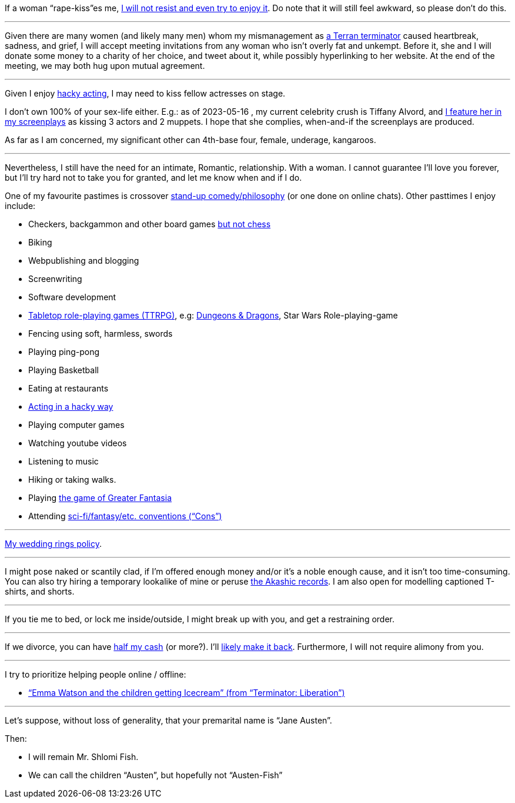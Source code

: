 If a woman “rape-kiss”es me, https://www.shlomifish.org/humour/bits/true-stories/my-first-kiss/[I will not resist and even try to enjoy it]. Do note that it will still feel awkward, so please don't do this.

---

Given there are many women (and likely many men) whom my mismanagement as https://www.shlomifish.org/philosophy/culture/multiverse-cosmology/[a Terran terminator] caused heartbreak, sadness, and grief, I will accept meeting invitations from any woman who isn't overly fat and unkempt. Before it, she and I will donate some money to a charity of her choice, and tweet about it, while possibly hyperlinking to her website. At the end of the meeting, we may both hug upon mutual agreement.

---

Given I enjoy
https://www.shlomifish.org/philosophy/culture/case-for-commercial-fan-fiction/indiv-nodes/bad_acting_ftw.xhtml[hacky acting], I may need to kiss fellow actresses on stage.

I don't own 100% of your sex-life either. E.g.: as of 2023-05-16 , my
current celebrity crush is Tiffany Alvord, and https://www.shlomifish.org/meta/nav-blocks/blocks/#tiffany_alvord_sect[I feature her in my screenplays] as kissing 3 actors and 2 muppets. I hope that she complies, when-and-if the screenplays are produced.

As far as I am concerned, my significant other can 4th-base four, female, underage, kangaroos.

---

Nevertheless, I still have the need for an intimate, Romantic, relationship. With a woman. I cannot guarantee I'll love you forever, but I'll try hard not to take you for granted, and let me know when and if I do.

One of my favourite pastimes is crossover https://www.shlomifish.org/humour/image-macros/indiv-nodes/standup_philosopher.xhtml[stand-up comedy/philosophy] (or one done on online chats). Other pasttimes I enjoy include:

* Checkers, backgammon and other board games https://www.shlomifish.org/meta/FAQ/do_you_play_chess.xhtml[but not chess]
* Biking
* Webpublishing and blogging
* Screenwriting
* Software development
* https://en.wikipedia.org/wiki/Tabletop_role-playing_game[Tabletop role-playing games (TTRPG)], e.g: https://en.wikipedia.org/wiki/Dungeons_%26_Dragons[Dungeons &amp; Dragons], Star Wars Role-playing-game
* Fencing using soft, harmless, swords
* Playing ping-pong
* Playing Basketball
* Eating at restaurants
* https://www.shlomifish.org/philosophy/culture/case-for-commercial-fan-fiction/indiv-nodes/bad_acting_ftw.xhtml[Acting in a hacky way]
* Playing computer games
* Watching youtube videos
* Listening to music
* Hiking or taking walks.
* Playing https://www.shlomifish.org/philosophy/culture/multiverse-cosmology/#fantasia-vs-fantastecha[the game of Greater Fantasia]
* Attending https://en.wikipedia.org/wiki/Science_fiction_convention[sci-fi/fantasy/etc. conventions (“Cons”)]

---

https://www.shlomifish.org/humour/fortunes/show.cgi?id=sharp-reddit--rindolf-planning-his-wedding[My wedding rings policy].

---

I might pose naked or scantily clad, if I'm offered enough money and/or it's a noble enough cause, and it isn't too time-consuming. You can also try hiring a temporary lookalike of mine or peruse https://en.wikipedia.org/wiki/Akashic_records[the Akashic records]. I am also open for modelling captioned T-shirts, and shorts.

---

If you tie me to bed, or lock me inside/outside, I might break up with you, and get a restraining order.

---

If we divorce, you can have https://www.chabad.org/library/bible_cdo/aid/16480/jewish/Chapter-7.htm[half my cash] (or more?). I'll https://www.shlomifish.org/humour/Queen-Padme-Tales/[likely make it back]. Furthermore, I will not require alimony from you.

---

I try to prioritize helping people online / offline:

* https://www.shlomifish.org/humour/Terminator/Liberation/ongoing-text.html#emma-watson-and-the-children-get-icecream[“Emma Watson and the children getting Icecream” (from “Terminator: Liberation”)]

---

Let's suppose, without loss of generality, that your premarital name is “Jane Austen”.

Then:

* I will remain Mr. Shlomi Fish.
* We can call the children “Austen”, but hopefully not “Austen-Fish”
